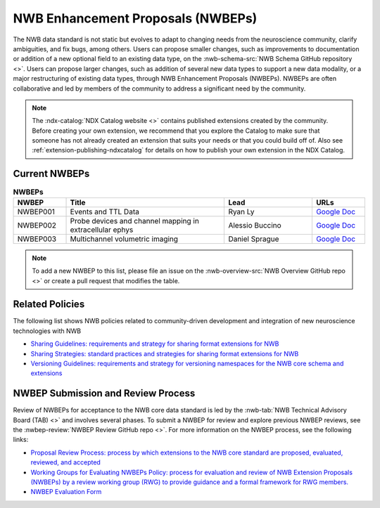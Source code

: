 .. _extensions-catalog:

**********************************
NWB Enhancement Proposals (NWBEPs)
**********************************

The NWB data standard is not static but evolves to adapt to changing needs from the neuroscience community,
clarify ambiguities, and fix bugs, among others. Users can propose smaller changes, such as improvements to
documentation or addition of a new optional field to an existing data type, on the
:nwb-schema-src:`NWB Schema GitHub repository <>`. Users can propose larger changes, such as addition of
several new data types to support a new data modality, or a major restructuring of existing data types,
through NWB Enhancement Proposals (NWBEPs). NWBEPs are often collaborative and led by members of
the community to address a significant need by the
community.

.. note::

    The :ndx-catalog:`NDX Catalog website <>` contains published
    extensions created by the community. Before creating your own extension,
    we recommend that you explore the Catalog to make sure that someone has
    not already created an extension that suits your needs or that you could
    build off of. Also see :ref:`extension-publishing-ndxcatalog` for details
    on how to publish your own extension in the NDX Catalog.

Current NWBEPs
==============

.. list-table:: **NWBEPs**
   :widths: 15 45 25 15
   :header-rows: 1

   * - NWBEP
     - Title
     - Lead
     - URLs
   * - NWBEP001
     - Events and TTL Data
     - Ryan Ly
     - `Google Doc <https://docs.google.com/document/d/1qcsjyFVX9oI_746RdMoDdmQPu940s0YtDjb1en1Xtdw/edit?usp=sharing>`__
   * - NWBEP002
     - Probe devices and channel mapping in extracellular ephys
     - Alessio Buccino
     - `Google Doc <https://docs.google.com/document/d/1q-haFEEHEgZpRoCzzQsuSWCKN4QfMsTzLnlptLaf-yw/edit?usp=sharing>`__
   * - NWBEP003
     - Multichannel volumetric imaging
     - Daniel Sprague
     - `Google Doc <https://docs.google.com/document/d/1IhhKwpPoXzPZTNXH7zCU_At4Py17aNJ6lYP_XaGX0wo/edit?usp=sharing>`__


.. note::

    To add a new NWBEP to this list, please file an issue on the :nwb-overview-src:`NWB Overview GitHub repo <>`
    or create a pull request that modifies the table.

Related Policies
=================

The following list shows NWB policies related to community-driven development and integration
of new neuroscience technologies with NWB

- `Sharing Guidelines: requirements and strategy for sharing format extensions for NWB <https://docs.google.com/document/d/e/2PACX-1vRxbT-EEAyYbQL3P0TREpySJkMhV7ea2-aRO75_s4PhqzxnJa9p-s0SzVWrlkzEBaTw82bgzZBtxEuj/pub>`_
- `Sharing Strategies: standard practices and strategies for sharing format extensions for NWB <https://docs.google.com/document/d/e/2PACX-1vSpLLPQV2XlfT-Qnpi_aqLPJzRjCko6Ur0U5COCEAQg5uLIN0h5vej5EPtsf6UNx1qiAIKXPiIveSWo/pub>`_
- `Versioning Guidelines: requirements and strategy for versioning namespaces for the NWB core schema and extensions <https://docs.google.com/document/d/e/2PACX-1vSH72zNSUBToVcZDRI4gF7h15ImWRffvj-ju1oEbxggPrEFJd5L6GQc-fRiVmIi42U742tgjcRk65jv/pub>`_

NWBEP Submission and Review Process
===================================

Review of NWBEPs for acceptance to the NWB core data standard is led by the
:nwb-tab:`NWB Technical Advisory Board (TAB) <>`
and involves several phases. To submit a NWBEP for review and explore previous NWBEP reviews, see the
:nwbep-review:`NWBEP Review GitHub repo <>`. For more information on the NWBEP process, see the following links:

- `Proposal Review Process: process by which extensions to the NWB core standard are proposed, evaluated, reviewed, and accepted <https://docs.google.com/document/d/e/2PACX-1vR7v4ixgnaCsJSbKji5eGWxb5muzV1M82zA-D2IswZD_KOt7HiUjcXKpTko0lqcBAD-MTd44rqFCf-V/pub>`_
- `Working Groups for Evaluating NWBEPs Policy: process for evaluation and review of NWB Extension Proposals (NWBEPs) by a review working group (RWG) to provide guidance and a formal framework for RWG members. <https://docs.google.com/document/d/e/2PACX-1vTpDnWFpD2YDuYKXzd-6svH6ceXNBz4wOauoZivvZpQgLPYBz6yv7-eihJceBtgGTDV_TcMX9xboNsm/pub>`_
- `NWBEP Evaluation Form <https://docs.google.com/document/d/1g8NWD-5q8SBLvoedOm4jWBXvY6aOG7VSAZ0owjjTUkY/edit>`_

